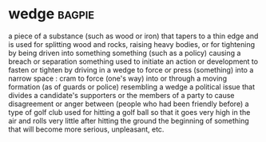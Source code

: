 * wedge :bagpie:
a piece of a substance (such as wood or iron) that tapers to a thin edge and is used for splitting wood and rocks, raising heavy bodies, or for tightening by being driven into something
something (such as a policy) causing a breach or separation
something used to initiate an action or development
to fasten or tighten by driving in a wedge
to force or press (something) into a narrow space : cram
to force (one's way) into or through
a moving formation (as of guards or police) resembling a wedge
a political issue that divides a candidate's supporters or the members of a party
to cause disagreement or anger between (people who had been friendly before)
a type of golf club used for hitting a golf ball so that it goes very high in the air and rolls very little after hitting the ground
the beginning of something that will become more serious, unpleasant, etc.
